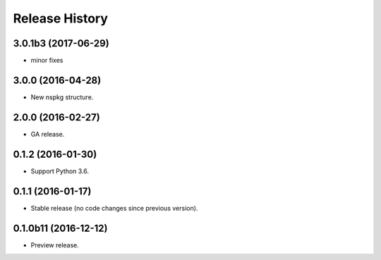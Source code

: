 .. :changelog:

Release History
===============
3.0.1b3 (2017-06-29)
++++++++++++++++++++
* minor fixes

3.0.0 (2016-04-28)
++++++++++++++++++

* New nspkg structure.

2.0.0 (2016-02-27)
++++++++++++++++++

* GA release.

0.1.2 (2016-01-30)
++++++++++++++++++

* Support Python 3.6.

0.1.1 (2016-01-17)
++++++++++++++++++

* Stable release (no code changes since previous version).

0.1.0b11 (2016-12-12)
+++++++++++++++++++++

* Preview release.
